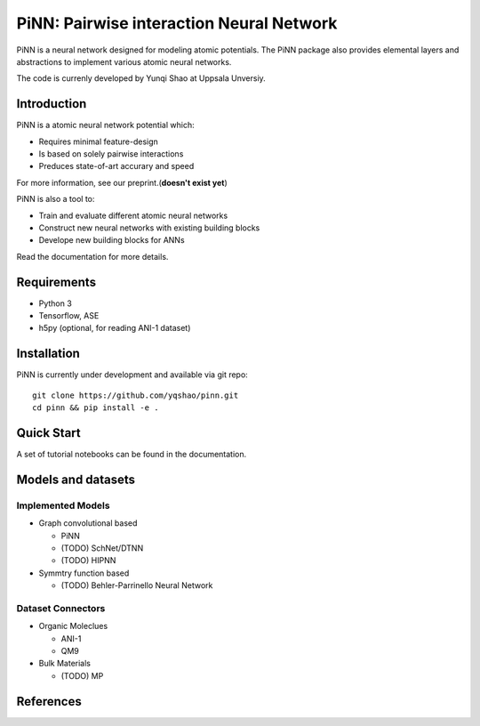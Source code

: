 =========================================
PiNN: Pairwise interaction Neural Network
=========================================
PiNN is a neural network designed for modeling atomic potentials.
The PiNN package also provides elemental layers and abstractions to implement
various atomic neural networks.

The code is currenly developed by Yunqi Shao at Uppsala Unversiy.

Introduction
============
PiNN is a atomic neural network potential which:

- Requires minimal feature-design
- Is based on solely pairwise interactions
- Preduces state-of-art accurary and speed
  
For more information, see our preprint.(**doesn't exist yet**)

PiNN is also a tool to:

- Train and evaluate different atomic neural networks
- Construct new neural networks with existing building blocks
- Develope new building blocks for ANNs
  
Read the documentation for more details.

Requirements
============
- Python 3
- Tensorflow, ASE
- h5py (optional, for reading ANI-1 dataset)

Installation
============
PiNN is currently under development and available via git repo::

  git clone https://github.com/yqshao/pinn.git
  cd pinn && pip install -e .

Quick Start
===========
A set of tutorial notebooks can be found in the documentation.

Models and datasets
===================

Implemented Models
------------------
- Graph convolutional based
  
  - PiNN
  - (TODO) SchNet/DTNN
  - (TODO) HIPNN 
- Symmtry function based
  
  - (TODO) Behler-Parrinello Neural Network

Dataset Connectors
------------------
- Organic Moleclues
  
  - ANI-1
  - QM9
- Bulk Materials
  
  - (TODO) MP 

References
==========
